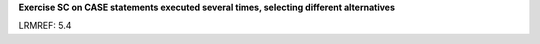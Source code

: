**Exercise SC on CASE statements executed several times, selecting different alternatives**

LRMREF: 5.4

